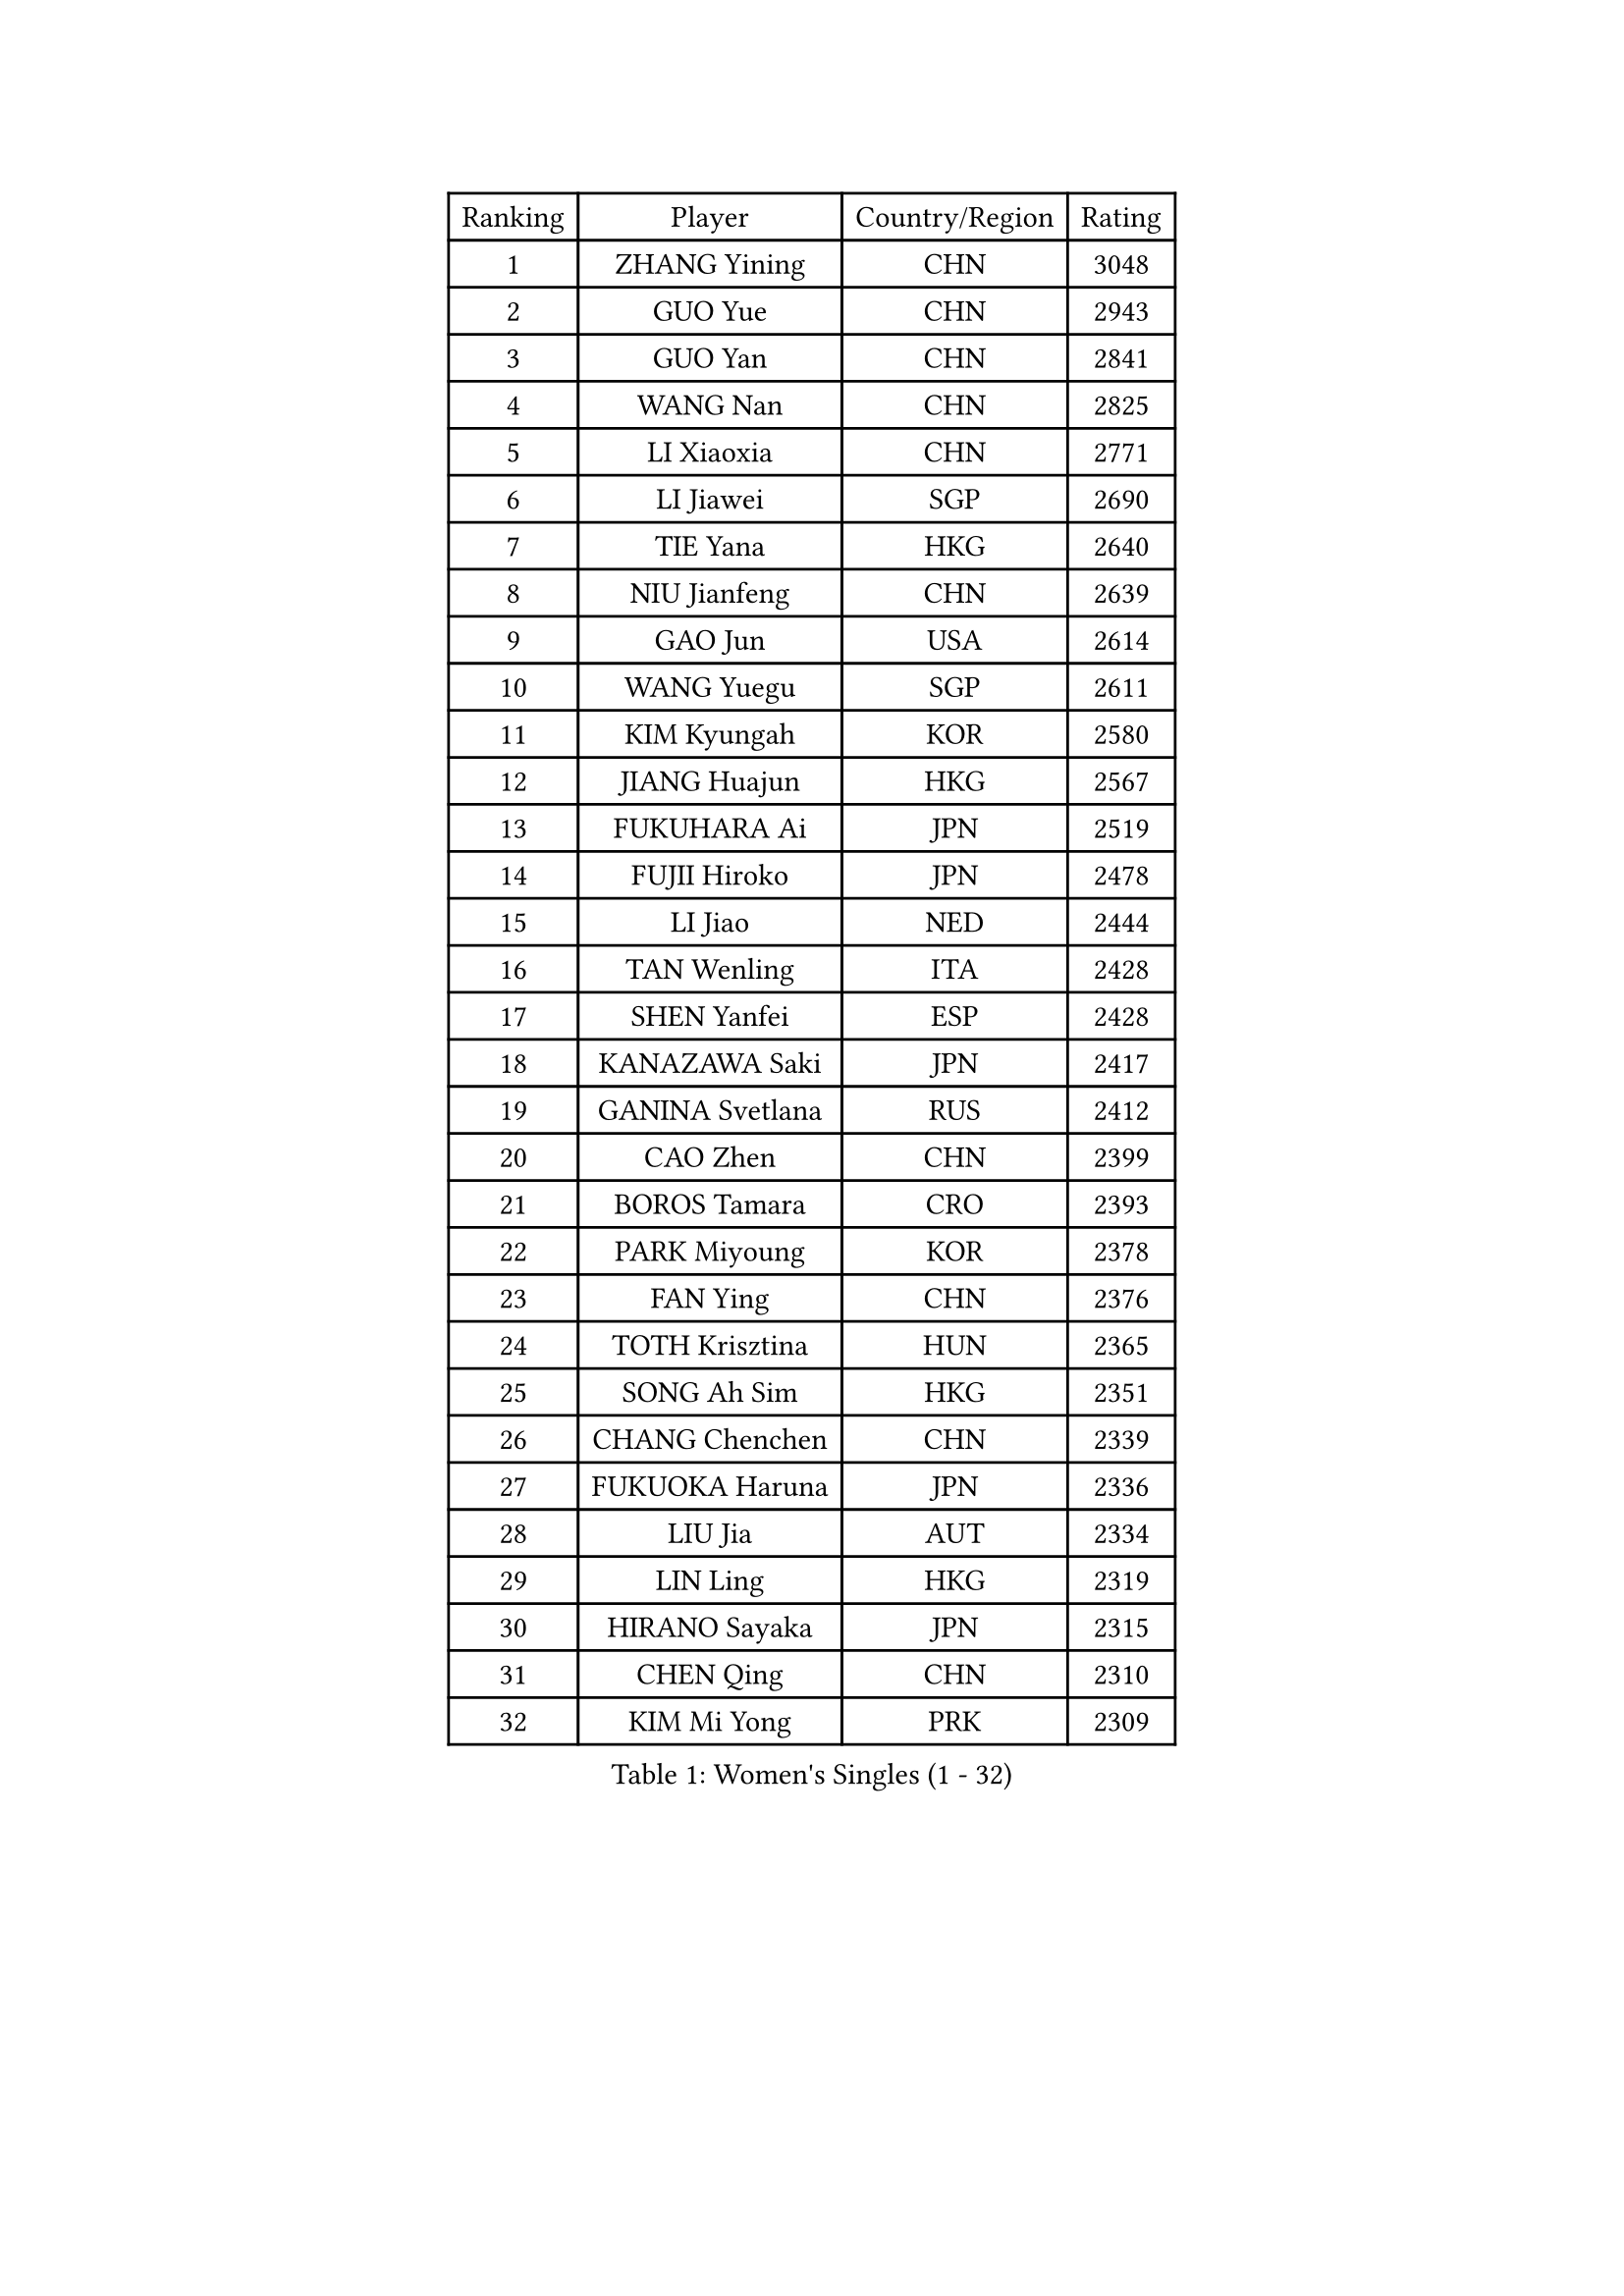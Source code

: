 
#set text(font: ("Courier New", "NSimSun"))
#figure(
  caption: "Women's Singles (1 - 32)",
    table(
      columns: 4,
      [Ranking], [Player], [Country/Region], [Rating],
      [1], [ZHANG Yining], [CHN], [3048],
      [2], [GUO Yue], [CHN], [2943],
      [3], [GUO Yan], [CHN], [2841],
      [4], [WANG Nan], [CHN], [2825],
      [5], [LI Xiaoxia], [CHN], [2771],
      [6], [LI Jiawei], [SGP], [2690],
      [7], [TIE Yana], [HKG], [2640],
      [8], [NIU Jianfeng], [CHN], [2639],
      [9], [GAO Jun], [USA], [2614],
      [10], [WANG Yuegu], [SGP], [2611],
      [11], [KIM Kyungah], [KOR], [2580],
      [12], [JIANG Huajun], [HKG], [2567],
      [13], [FUKUHARA Ai], [JPN], [2519],
      [14], [FUJII Hiroko], [JPN], [2478],
      [15], [LI Jiao], [NED], [2444],
      [16], [TAN Wenling], [ITA], [2428],
      [17], [SHEN Yanfei], [ESP], [2428],
      [18], [KANAZAWA Saki], [JPN], [2417],
      [19], [GANINA Svetlana], [RUS], [2412],
      [20], [CAO Zhen], [CHN], [2399],
      [21], [BOROS Tamara], [CRO], [2393],
      [22], [PARK Miyoung], [KOR], [2378],
      [23], [FAN Ying], [CHN], [2376],
      [24], [TOTH Krisztina], [HUN], [2365],
      [25], [SONG Ah Sim], [HKG], [2351],
      [26], [CHANG Chenchen], [CHN], [2339],
      [27], [FUKUOKA Haruna], [JPN], [2336],
      [28], [LIU Jia], [AUT], [2334],
      [29], [LIN Ling], [HKG], [2319],
      [30], [HIRANO Sayaka], [JPN], [2315],
      [31], [CHEN Qing], [CHN], [2310],
      [32], [KIM Mi Yong], [PRK], [2309],
    )
  )#pagebreak()

#set text(font: ("Courier New", "NSimSun"))
#figure(
  caption: "Women's Singles (33 - 64)",
    table(
      columns: 4,
      [Ranking], [Player], [Country/Region], [Rating],
      [33], [WU Jiaduo], [GER], [2306],
      [34], [WU Xue], [DOM], [2291],
      [35], [KRAMER Tanja], [GER], [2259],
      [36], [#text(gray, "STEFF Mihaela")], [ROU], [2247],
      [37], [JEON Hyekyung], [KOR], [2245],
      [38], [ROBERTSON Laura], [GER], [2243],
      [39], [ODOROVA Eva], [SVK], [2238],
      [40], [STEFANOVA Nikoleta], [ITA], [2236],
      [41], [STRUSE Nicole], [GER], [2225],
      [42], [KWAK Bangbang], [KOR], [2217],
      [43], [MOON Hyunjung], [KOR], [2211],
      [44], [PENG Luyang], [CHN], [2206],
      [45], [LEE Eunhee], [KOR], [2205],
      [46], [UMEMURA Aya], [JPN], [2201],
      [47], [PAVLOVICH Viktoria], [BLR], [2198],
      [48], [NEGRISOLI Laura], [ITA], [2195],
      [49], [#text(gray, "KIM Bokrae")], [KOR], [2194],
      [50], [#text(gray, "LEE Eunsil")], [KOR], [2192],
      [51], [SUN Beibei], [SGP], [2184],
      [52], [LAU Sui Fei], [HKG], [2180],
      [53], [KOMWONG Nanthana], [THA], [2180],
      [54], [LI Nan], [CHN], [2173],
      [55], [ERDELJI Anamaria], [SRB], [2168],
      [56], [KOTIKHINA Irina], [RUS], [2168],
      [57], [HIURA Reiko], [JPN], [2152],
      [58], [XIAN Yifang], [FRA], [2147],
      [59], [BILENKO Tetyana], [UKR], [2139],
      [60], [FUJINUMA Ai], [JPN], [2135],
      [61], [#text(gray, "RYOM Won Ok")], [PRK], [2124],
      [62], [WANG Chen], [CHN], [2122],
      [63], [PAOVIC Sandra], [CRO], [2118],
      [64], [LI Xue], [FRA], [2113],
    )
  )#pagebreak()

#set text(font: ("Courier New", "NSimSun"))
#figure(
  caption: "Women's Singles (65 - 96)",
    table(
      columns: 4,
      [Ranking], [Player], [Country/Region], [Rating],
      [65], [MOLNAR Cornelia], [CRO], [2104],
      [66], [#text(gray, "XU Yan")], [SGP], [2103],
      [67], [ZHANG Rui], [HKG], [2096],
      [68], [ZAMFIR Adriana], [ROU], [2095],
      [69], [STRBIKOVA Renata], [CZE], [2095],
      [70], [SHAN Xiaona], [GER], [2094],
      [71], [SCHALL Elke], [GER], [2088],
      [72], [#text(gray, "ZHANG Xueling")], [SGP], [2088],
      [73], [TASEI Mikie], [JPN], [2083],
      [74], [MONTEIRO DODEAN Daniela], [ROU], [2081],
      [75], [LI Qiangbing], [AUT], [2076],
      [76], [PASKAUSKIENE Ruta], [LTU], [2074],
      [77], [LIU Shiwen], [CHN], [2072],
      [78], [BOLLMEIER Nadine], [GER], [2070],
      [79], [DING Ning], [CHN], [2070],
      [80], [KONISHI An], [JPN], [2069],
      [81], [TAN Paey Fern], [SGP], [2049],
      [82], [POTA Georgina], [HUN], [2039],
      [83], [MUANGSUK Anisara], [THA], [2037],
      [84], [IVANCAN Irene], [GER], [2032],
      [85], [LAY Jian Fang], [AUS], [2025],
      [86], [SCHOPP Jie], [GER], [2024],
      [87], [PAVLOVICH Veronika], [BLR], [2021],
      [88], [LU Yun-Feng], [TPE], [2013],
      [89], [GRUNDISCH Carole], [FRA], [2013],
      [90], [LI Qian], [POL], [2010],
      [91], [#text(gray, "BADESCU Otilia")], [ROU], [1996],
      [92], [KRAVCHENKO Marina], [ISR], [1995],
      [93], [YU Mengyu], [SGP], [1982],
      [94], [XU Jie], [POL], [1981],
      [95], [JEE Minhyung], [AUS], [1975],
      [96], [EKHOLM Matilda], [SWE], [1970],
    )
  )#pagebreak()

#set text(font: ("Courier New", "NSimSun"))
#figure(
  caption: "Women's Singles (97 - 128)",
    table(
      columns: 4,
      [Ranking], [Player], [Country/Region], [Rating],
      [97], [KOSTROMINA Tatyana], [BLR], [1968],
      [98], [MIROU Maria], [GRE], [1964],
      [99], [KIM Kyungha], [KOR], [1964],
      [100], [LOVAS Petra], [HUN], [1962],
      [101], [SHIM Serom], [KOR], [1959],
      [102], [POHAR Martina], [SLO], [1957],
      [103], [YU Kwok See], [HKG], [1957],
      [104], [GATINSKA Katalina], [BUL], [1949],
      [105], [LI Chunli], [NZL], [1949],
      [106], [YOON Sunae], [KOR], [1947],
      [107], [PALINA Irina], [RUS], [1943],
      [108], [PHAI PANG Laurie], [FRA], [1937],
      [109], [DVORAK Galia], [ESP], [1935],
      [110], [RAMIREZ Sara], [ESP], [1932],
      [111], [ZHU Fang], [ESP], [1931],
      [112], [NEMES Olga], [ROU], [1927],
      [113], [MOLNAR Zita], [HUN], [1924],
      [114], [SAMARA Elizabeta], [ROU], [1923],
      [115], [GONCALVES Paula Susana], [POR], [1921],
      [116], [#text(gray, "GOBEL Jessica")], [GER], [1918],
      [117], [FEHER Gabriela], [SRB], [1915],
      [118], [BARTHEL Zhenqi], [GER], [1912],
      [119], [TERUI Moemi], [JPN], [1912],
      [120], [WANG Yu], [ITA], [1910],
      [121], [DOLGIKH Maria], [RUS], [1910],
      [122], [VACENOVSKA Iveta], [CZE], [1909],
      [123], [#text(gray, "BATORFI Csilla")], [HUN], [1905],
      [124], [MOCROUSOV Elena], [MDA], [1903],
      [125], [TIKHOMIROVA Anna], [RUS], [1893],
      [126], [ISHIGAKI Yuka], [JPN], [1891],
      [127], [#text(gray, "DOBESOVA Jana")], [CZE], [1889],
      [128], [KIM Jong], [PRK], [1889],
    )
  )